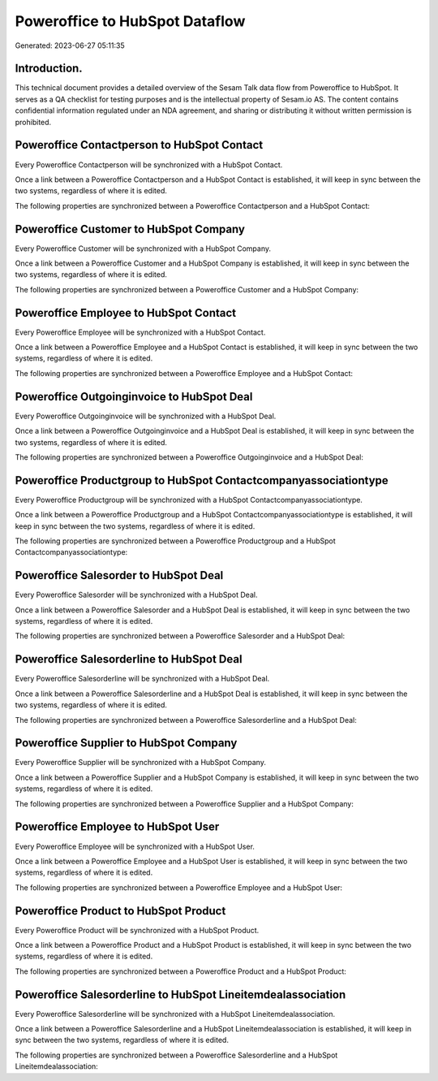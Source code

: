 ===============================
Poweroffice to HubSpot Dataflow
===============================

Generated: 2023-06-27 05:11:35

Introduction.
------------

This technical document provides a detailed overview of the Sesam Talk data flow from Poweroffice to HubSpot. It serves as a QA checklist for testing purposes and is the intellectual property of Sesam.io AS. The content contains confidential information regulated under an NDA agreement, and sharing or distributing it without written permission is prohibited.

Poweroffice Contactperson to HubSpot Contact
--------------------------------------------
Every Poweroffice Contactperson will be synchronized with a HubSpot Contact.

Once a link between a Poweroffice Contactperson and a HubSpot Contact is established, it will keep in sync between the two systems, regardless of where it is edited.

The following properties are synchronized between a Poweroffice Contactperson and a HubSpot Contact:

.. list-table::
   :header-rows: 1

   * - Poweroffice Contactperson Property
     - HubSpot Contact Property
     - HubSpot Data Type


Poweroffice Customer to HubSpot Company
---------------------------------------
Every Poweroffice Customer will be synchronized with a HubSpot Company.

Once a link between a Poweroffice Customer and a HubSpot Company is established, it will keep in sync between the two systems, regardless of where it is edited.

The following properties are synchronized between a Poweroffice Customer and a HubSpot Company:

.. list-table::
   :header-rows: 1

   * - Poweroffice Customer Property
     - HubSpot Company Property
     - HubSpot Data Type


Poweroffice Employee to HubSpot Contact
---------------------------------------
Every Poweroffice Employee will be synchronized with a HubSpot Contact.

Once a link between a Poweroffice Employee and a HubSpot Contact is established, it will keep in sync between the two systems, regardless of where it is edited.

The following properties are synchronized between a Poweroffice Employee and a HubSpot Contact:

.. list-table::
   :header-rows: 1

   * - Poweroffice Employee Property
     - HubSpot Contact Property
     - HubSpot Data Type


Poweroffice Outgoinginvoice to HubSpot Deal
-------------------------------------------
Every Poweroffice Outgoinginvoice will be synchronized with a HubSpot Deal.

Once a link between a Poweroffice Outgoinginvoice and a HubSpot Deal is established, it will keep in sync between the two systems, regardless of where it is edited.

The following properties are synchronized between a Poweroffice Outgoinginvoice and a HubSpot Deal:

.. list-table::
   :header-rows: 1

   * - Poweroffice Outgoinginvoice Property
     - HubSpot Deal Property
     - HubSpot Data Type


Poweroffice Productgroup to HubSpot Contactcompanyassociationtype
-----------------------------------------------------------------
Every Poweroffice Productgroup will be synchronized with a HubSpot Contactcompanyassociationtype.

Once a link between a Poweroffice Productgroup and a HubSpot Contactcompanyassociationtype is established, it will keep in sync between the two systems, regardless of where it is edited.

The following properties are synchronized between a Poweroffice Productgroup and a HubSpot Contactcompanyassociationtype:

.. list-table::
   :header-rows: 1

   * - Poweroffice Productgroup Property
     - HubSpot Contactcompanyassociationtype Property
     - HubSpot Data Type


Poweroffice Salesorder to HubSpot Deal
--------------------------------------
Every Poweroffice Salesorder will be synchronized with a HubSpot Deal.

Once a link between a Poweroffice Salesorder and a HubSpot Deal is established, it will keep in sync between the two systems, regardless of where it is edited.

The following properties are synchronized between a Poweroffice Salesorder and a HubSpot Deal:

.. list-table::
   :header-rows: 1

   * - Poweroffice Salesorder Property
     - HubSpot Deal Property
     - HubSpot Data Type


Poweroffice Salesorderline to HubSpot Deal
------------------------------------------
Every Poweroffice Salesorderline will be synchronized with a HubSpot Deal.

Once a link between a Poweroffice Salesorderline and a HubSpot Deal is established, it will keep in sync between the two systems, regardless of where it is edited.

The following properties are synchronized between a Poweroffice Salesorderline and a HubSpot Deal:

.. list-table::
   :header-rows: 1

   * - Poweroffice Salesorderline Property
     - HubSpot Deal Property
     - HubSpot Data Type


Poweroffice Supplier to HubSpot Company
---------------------------------------
Every Poweroffice Supplier will be synchronized with a HubSpot Company.

Once a link between a Poweroffice Supplier and a HubSpot Company is established, it will keep in sync between the two systems, regardless of where it is edited.

The following properties are synchronized between a Poweroffice Supplier and a HubSpot Company:

.. list-table::
   :header-rows: 1

   * - Poweroffice Supplier Property
     - HubSpot Company Property
     - HubSpot Data Type


Poweroffice Employee to HubSpot User
------------------------------------
Every Poweroffice Employee will be synchronized with a HubSpot User.

Once a link between a Poweroffice Employee and a HubSpot User is established, it will keep in sync between the two systems, regardless of where it is edited.

The following properties are synchronized between a Poweroffice Employee and a HubSpot User:

.. list-table::
   :header-rows: 1

   * - Poweroffice Employee Property
     - HubSpot User Property
     - HubSpot Data Type


Poweroffice Product to HubSpot Product
--------------------------------------
Every Poweroffice Product will be synchronized with a HubSpot Product.

Once a link between a Poweroffice Product and a HubSpot Product is established, it will keep in sync between the two systems, regardless of where it is edited.

The following properties are synchronized between a Poweroffice Product and a HubSpot Product:

.. list-table::
   :header-rows: 1

   * - Poweroffice Product Property
     - HubSpot Product Property
     - HubSpot Data Type


Poweroffice Salesorderline to HubSpot Lineitemdealassociation
-------------------------------------------------------------
Every Poweroffice Salesorderline will be synchronized with a HubSpot Lineitemdealassociation.

Once a link between a Poweroffice Salesorderline and a HubSpot Lineitemdealassociation is established, it will keep in sync between the two systems, regardless of where it is edited.

The following properties are synchronized between a Poweroffice Salesorderline and a HubSpot Lineitemdealassociation:

.. list-table::
   :header-rows: 1

   * - Poweroffice Salesorderline Property
     - HubSpot Lineitemdealassociation Property
     - HubSpot Data Type

